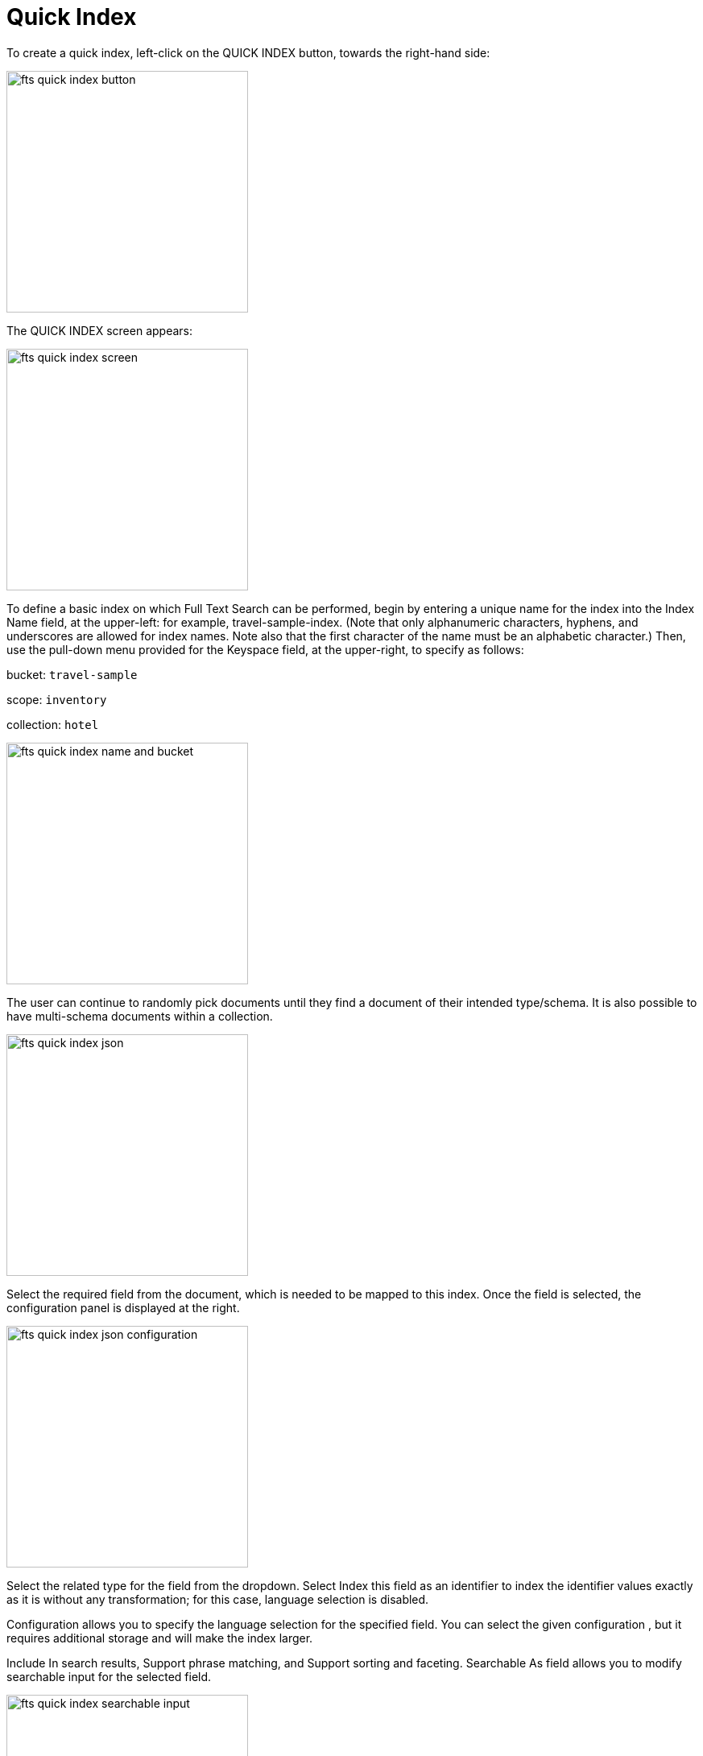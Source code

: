 = Quick Index
:description: To create a quick index, left-click on the QUICK INDEX button, towards the right-hand side:

{description}

image::fts-quick-index-button.png[,300,align=left]

The QUICK INDEX screen appears:

image::fts-quick-index-screen.png[,300,align=left]

To define a basic index on which Full Text Search can be performed, begin by entering a unique name for the index into the Index Name field, at the upper-left: for example, travel-sample-index. (Note that only alphanumeric characters, hyphens, and underscores are allowed for index names. Note also that the first character of the name must be an alphabetic character.) Then, use the pull-down menu provided for the Keyspace field, at the upper-right, to specify as follows:

bucket: `travel-sample`

scope: `inventory`

collection: `hotel`

image::fts-quick-index-name-and-bucket.png[,300,align=left]

The user can continue to randomly pick documents until they find a document of their intended type/schema. It is also possible to have multi-schema documents within a collection.

image::fts-quick-index-json.png[,300,align=left]

Select the required field from the document, which is needed to be mapped to this index. Once the field is selected, the configuration panel is displayed at the right.

image::fts-quick-index-json-configuration.png[,300,align=left]

Select the related type for the field from the dropdown. Select Index this field as an identifier to index the identifier values exactly as it is without any transformation; for this case, language selection is disabled. 

Configuration allows you to specify the language selection for the specified field. You can select the given configuration , but it requires additional storage and will make the index larger.

Include In search results, Support phrase matching, and Support sorting and faceting. Searchable As field allows you to modify searchable input for the selected field.

image::fts-quick-index-searchable-input.png[,300,align=left]

Once the configuration is completed for the selected fields, click Add. Mapped fields will display the updated columns.

image::fts-quick-index-json-mapping.png[,300,align=left]

This is all you need to specify in order to create a basic index for test and development. No further configuration is required. 

Note, however, that such default indexing is not recommended for production environments since it creates indexes that may be unnecessarily large, and therefore insufficiently performant. To review the wide range of available options for creating indexes appropriate for production environments, see Creating Indexes.

To save your index, 

Left-click on the Create Index button near the bottom of the screen:

image::fts-create-index-button-quick-index.png[,300,align=left]

At this point, you are returned to the Full Text Search screen. A row now appears, in the Full Text Indexes panel, for the quick index you have created. When left-clicked on, the row opens as follows:

image::fts-new-quick-index-progress.png[,300,align=left]

NOTE: The percentage figure: this appears under the indexing progress column, and is incremented in correspondence with the build-progress of the index. When 100% is reached, the index build is said to be complete. Search queries will , however be allowed as soon as the index is created, meaning partial results can be expected until the index build is complete. 

Once the new index has been built, it supports Full Text Searches performed by all available means: the Console UI, the Couchbase REST API, and the Couchbase SDK. The indexing progress is determined as index_doc_count / source_doc_count. While index_doc_count is retrieved from the search endpoint, source_doc_count is retrieved from a KV endpoint. 

In the event where one or more of the nodes in the cluster running data service go down and/or are failed over, indexing progress may show a value > 100% as the source_doc_count for the bucket would be missing some active partitions.


